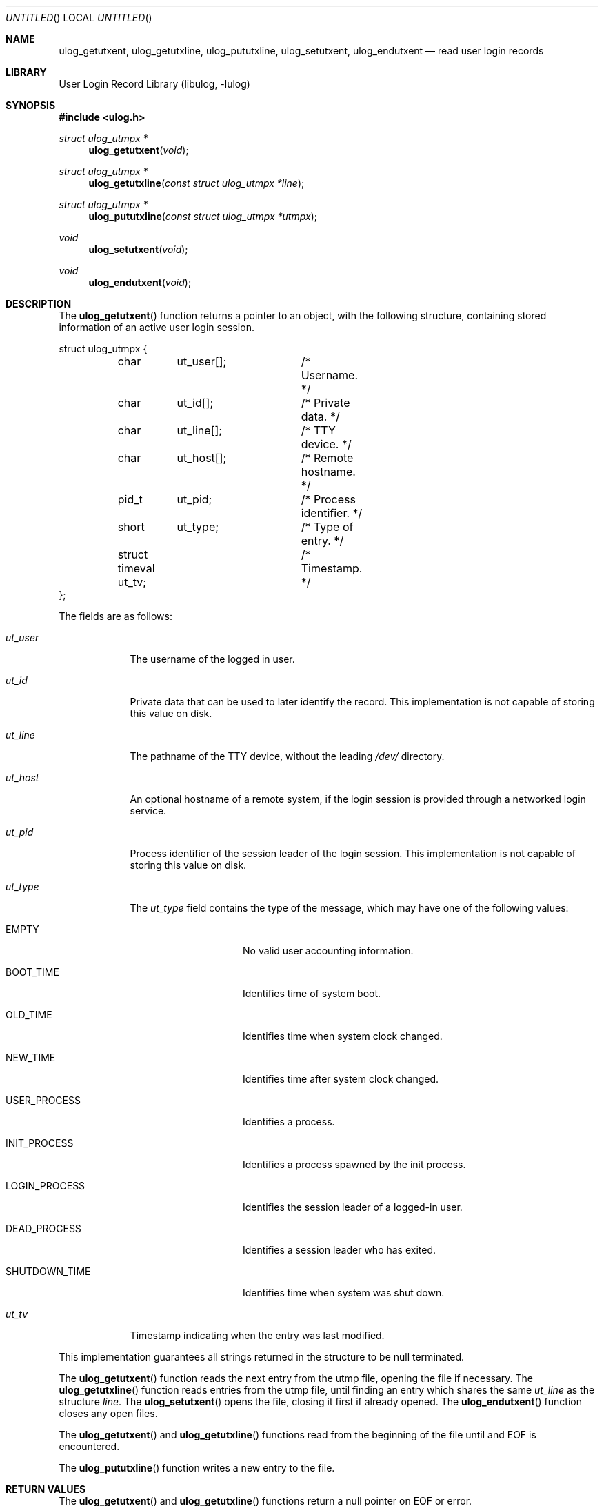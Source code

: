 .\" Copyright (c) 2009 Ed Schouten <ed@FreeBSD.org>
.\" All rights reserved.
.\"
.\" Redistribution and use in source and binary forms, with or without
.\" modification, are permitted provided that the following conditions
.\" are met:
.\" 1. Redistributions of source code must retain the above copyright
.\"    notice, this list of conditions and the following disclaimer.
.\" 2. Redistributions in binary form must reproduce the above copyright
.\"    notice, this list of conditions and the following disclaimer in the
.\"    documentation and/or other materials provided with the distribution.
.\"
.\" THIS SOFTWARE IS PROVIDED BY THE AUTHOR AND CONTRIBUTORS ``AS IS'' AND
.\" ANY EXPRESS OR IMPLIED WARRANTIES, INCLUDING, BUT NOT LIMITED TO, THE
.\" IMPLIED WARRANTIES OF MERCHANTABILITY AND FITNESS FOR A PARTICULAR PURPOSE
.\" ARE DISCLAIMED.  IN NO EVENT SHALL THE AUTHOR OR CONTRIBUTORS BE LIABLE
.\" FOR ANY DIRECT, INDIRECT, INCIDENTAL, SPECIAL, EXEMPLARY, OR CONSEQUENTIAL
.\" DAMAGES (INCLUDING, BUT NOT LIMITED TO, PROCUREMENT OF SUBSTITUTE GOODS
.\" OR SERVICES; LOSS OF USE, DATA, OR PROFITS; OR BUSINESS INTERRUPTION)
.\" HOWEVER CAUSED AND ON ANY THEORY OF LIABILITY, WHETHER IN CONTRACT, STRICT
.\" LIABILITY, OR TORT (INCLUDING NEGLIGENCE OR OTHERWISE) ARISING IN ANY WAY
.\" OUT OF THE USE OF THIS SOFTWARE, EVEN IF ADVISED OF THE POSSIBILITY OF
.\" SUCH DAMAGE.
.\"
.\" $FreeBSD$
.\"
.Dd December 5, 2009
.Os
.Dt ULOG_GETUTXENT 3
.Sh NAME
.Nm ulog_getutxent ,
.Nm ulog_getutxline ,
.Nm ulog_pututxline ,
.Nm ulog_setutxent ,
.Nm ulog_endutxent
.Nd read user login records
.Sh LIBRARY
.Lb libulog
.Sh SYNOPSIS
.In ulog.h
.Ft struct ulog_utmpx *
.Fn ulog_getutxent "void"
.Ft struct ulog_utmpx *
.Fn ulog_getutxline "const struct ulog_utmpx *line"
.Ft struct ulog_utmpx *
.Fn ulog_pututxline "const struct ulog_utmpx *utmpx"
.Ft void
.Fn ulog_setutxent "void"
.Ft void
.Fn ulog_endutxent "void"
.Sh DESCRIPTION
The
.Fn ulog_getutxent
function returns a pointer to an object, with the following structure,
containing stored information of an active user login session.
.Bd -literal
struct ulog_utmpx {
	char	ut_user[];	/* Username. */
	char	ut_id[];	/* Private data. */
	char	ut_line[];	/* TTY device. */
	char	ut_host[];	/* Remote hostname. */
	pid_t	ut_pid;		/* Process identifier. */
	short	ut_type;	/* Type of entry. */
	struct timeval ut_tv;	/* Timestamp. */
};
.Ed
.Pp
The fields are as follows:
.Bl -tag -width ut_user
.It Fa ut_user
The username of the logged in user.
.It Fa ut_id
Private data that can be used to later identify the record.
This implementation is not capable of storing this value on disk.
.It Fa ut_line
The pathname of the TTY device, without the leading
.Pa /dev/
directory.
.It Fa ut_host
An optional hostname of a remote system, if the login session is
provided through a networked login service.
.It Fa ut_pid
Process identifier of the session leader of the login session.
This implementation is not capable of storing this value on disk.
.It Fa ut_type
The
.Fa ut_type
field contains the type of the message, which may have one of the
following values:
.Bl -tag -width SHUTDOWN_TIME
.It Dv EMPTY
No valid user accounting information.
.It Dv BOOT_TIME
Identifies time of system boot.
.It Dv OLD_TIME
Identifies time when system clock changed.
.It Dv NEW_TIME
Identifies time after system clock changed.
.It Dv USER_PROCESS
Identifies a process.
.It Dv INIT_PROCESS
Identifies a process spawned by the init process.
.It Dv LOGIN_PROCESS
Identifies the session leader of a logged-in user.
.It Dv DEAD_PROCESS
Identifies a session leader who has exited.
.It Dv SHUTDOWN_TIME
Identifies time when system was shut down.
.El
.It Fa ut_tv
Timestamp indicating when the entry was last modified.
.El
.Pp
This implementation guarantees all strings returned in the structure to
be null terminated.
.Pp
The
.Fn ulog_getutxent
function reads the next entry from the utmp file, opening the file if
necessary.
The
.Fn ulog_getutxline
function reads entries from the utmp file, until finding an entry which
shares the same
.Fa ut_line
as the structure
.Fa line .
The
.Fn ulog_setutxent
opens the file, closing it first if already opened.
The
.Fn ulog_endutxent
function closes any open files.
.Pp
The
.Fn ulog_getutxent
and
.Fn ulog_getutxline
functions read from the beginning of the file until and EOF is
encountered.
.Pp
The
.Fn ulog_pututxline
function writes a new entry to the file.
.Sh RETURN VALUES
The
.Fn ulog_getutxent
and
.Fn ulog_getutxline
functions return a null pointer on EOF or error.
.Sh SEE ALSO
.Xr ulog_login 3 ,
.Xr ulog_setutxfile 3 ,
.Xr utmp 5
.Sh STANDARDS
This interface is similar to
.In utmpx.h
described in
.St -p1003.1-2008 ,
but incompatible.
The underlying file format does not allow a correctly behaving
implementation of the standardized interface.
.Pp
This programming interface has been designed to ease the migration
towards
.In utmpx.h .
If
.Dv _ULOG_POSIX_NAMES
is set before inclusion of
.In ulog.h ,
it is also possible to use the
.Vt utmpx
structure and the
.Fn getutxent ,
.Fn getutxline ,
.Fn pututxline ,
.Fn setutxent
and
.Fn endutxent
functions.
.Sh HISTORY
These functions appeared in
.Fx 9.0 .
